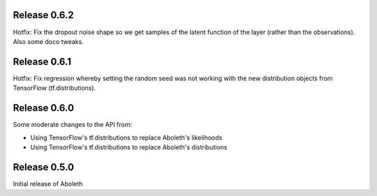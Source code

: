 Release 0.6.2
=============

Hotfix: Fix the dropout noise shape so we get samples of the latent function of
the layer (rather than the observations). Also some doco tweaks.

Release 0.6.1
=============

Hotfix: Fix regression whereby setting the random seed was not working with the
new distribution objects from TensorFlow (tf.distributions).


Release 0.6.0
=============

Some moderate changes to the API from:

- Using TensorFlow's tf.distributions to replace Aboleth's likelihoods
- Using TensorFlow's tf.distributions to replace Aboleth's distributions


Release 0.5.0
=============

Initial release of Aboleth
